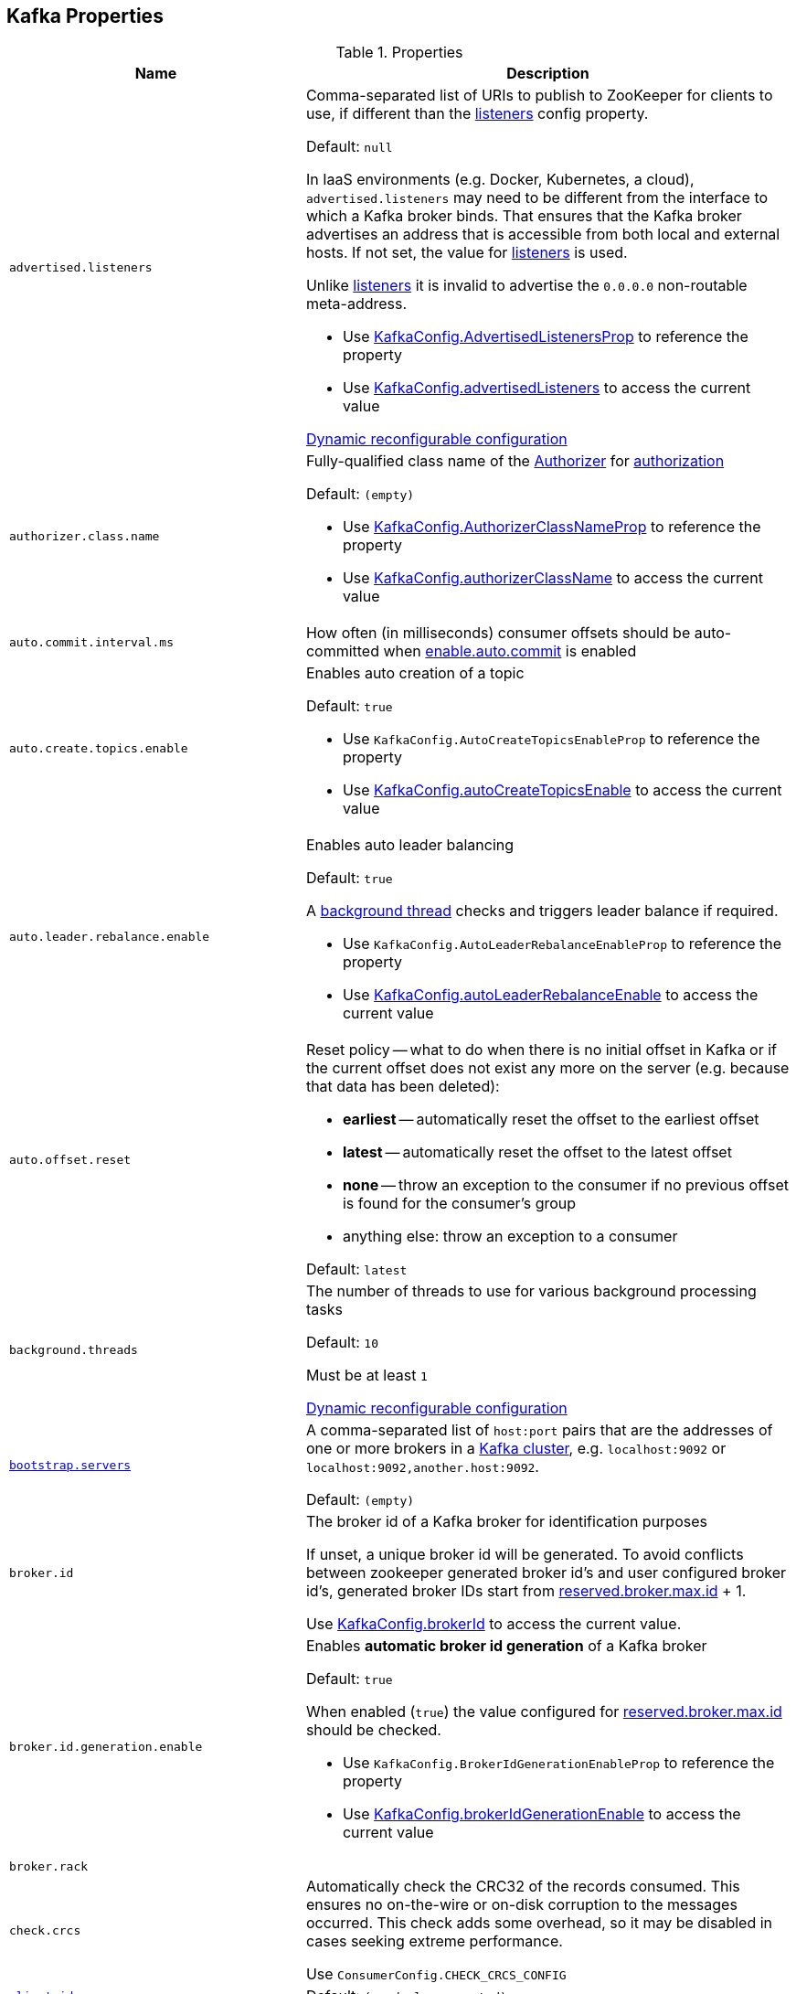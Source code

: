 == Kafka Properties

[[properties]]
.Properties
[cols="1m,2",options="header",width="100%"]
|===
| Name
| Description

| advertised.listeners
a| [[advertised.listeners]] Comma-separated list of URIs to publish to ZooKeeper for clients to use, if different than the <<listeners, listeners>> config property.

Default: `null`

In IaaS environments (e.g. Docker, Kubernetes, a cloud), `advertised.listeners` may need to be different from the interface to which a Kafka broker binds. That ensures that the Kafka broker advertises an address that is accessible from both local and external hosts. If not set, the value for <<listeners, listeners>> is used.

Unlike <<listeners, listeners>> it is invalid to advertise the `0.0.0.0` non-routable meta-address.

* Use <<kafka-server-KafkaConfig.adoc#AdvertisedListenersProp, KafkaConfig.AdvertisedListenersProp>> to reference the property

* Use <<kafka-server-KafkaConfig.adoc#advertisedListeners, KafkaConfig.advertisedListeners>> to access the current value

<<kafka-server-DynamicListenerConfig.adoc#, Dynamic reconfigurable configuration>>

| authorizer.class.name
a| [[authorizer.class.name]] Fully-qualified class name of the <<kafka-security-Authorizer.adoc#, Authorizer>> for <<kafka-server-KafkaApis.adoc#authorize, authorization>>

Default: `(empty)`

* Use <<kafka-server-KafkaConfig.adoc#AuthorizerClassNameProp, KafkaConfig.AuthorizerClassNameProp>> to reference the property

* Use <<kafka-server-KafkaConfig.adoc#authorizerClassName, KafkaConfig.authorizerClassName>> to access the current value

| auto.commit.interval.ms
a| [[auto.commit.interval.ms]] How often (in milliseconds) consumer offsets should be auto-committed when <<enable.auto.commit, enable.auto.commit>> is enabled

| auto.create.topics.enable
a| [[auto.create.topics.enable]] Enables auto creation of a topic

Default: `true`

* Use `KafkaConfig.AutoCreateTopicsEnableProp` to reference the property

* Use <<kafka-server-KafkaConfig.adoc#autoCreateTopicsEnable, KafkaConfig.autoCreateTopicsEnable>> to access the current value

| auto.leader.rebalance.enable
a| [[auto.leader.rebalance.enable]] Enables auto leader balancing

Default: `true`

A <<kafka-controller-KafkaController.adoc#scheduleAutoLeaderRebalanceTask, background thread>> checks and triggers leader balance if required.

* Use `KafkaConfig.AutoLeaderRebalanceEnableProp` to reference the property

* Use <<kafka-server-KafkaConfig.adoc#autoLeaderRebalanceEnable, KafkaConfig.autoLeaderRebalanceEnable>> to access the current value

| auto.offset.reset
a| [[auto.offset.reset]] Reset policy -- what to do when there is no initial offset in Kafka or if the current offset does not exist any more on the server (e.g. because that data has been deleted):

* *earliest* -- automatically reset the offset to the earliest offset
* *latest* -- automatically reset the offset to the latest offset
* *none* -- throw an exception to the consumer if no previous offset is found for the consumer's group
* anything else: throw an exception to a consumer

Default: `latest`

| background.threads
a| [[background.threads]] The number of threads to use for various background processing tasks

Default: `10`

Must be at least `1`

<<kafka-server-DynamicThreadPool.adoc#, Dynamic reconfigurable configuration>>

| link:kafka-properties-bootstrap-servers.adoc[bootstrap.servers]
a| [[bootstrap.servers]] A comma-separated list of `host:port` pairs that are the addresses of one or more brokers in a link:kafka-brokers.adoc[Kafka cluster], e.g. `localhost:9092` or `localhost:9092,another.host:9092`.

Default: `(empty)`

| broker.id
| [[broker.id]] The broker id of a Kafka broker for identification purposes

If unset, a unique broker id will be generated. To avoid conflicts between zookeeper generated broker id's and user configured broker id's, generated broker IDs start from <<reserved.broker.max.id, reserved.broker.max.id>> + 1.

Use <<kafka-server-KafkaConfig.adoc#brokerId, KafkaConfig.brokerId>> to access the current value.

| broker.id.generation.enable
a| [[broker.id.generation.enable]] Enables *automatic broker id generation* of a Kafka broker

Default: `true`

When enabled (`true`) the value configured for <<reserved.broker.max.id, reserved.broker.max.id>> should be checked.

* Use `KafkaConfig.BrokerIdGenerationEnableProp` to reference the property

* Use <<kafka-server-KafkaConfig.adoc#brokerIdGenerationEnable, KafkaConfig.brokerIdGenerationEnable>> to access the current value

| broker.rack
| [[broker.rack]]

| check.crcs
| [[check.crcs]] Automatically check the CRC32 of the records consumed. This ensures no on-the-wire or on-disk corruption to the messages occurred. This check adds some overhead, so it may be disabled in cases seeking extreme performance.

Use `ConsumerConfig.CHECK_CRCS_CONFIG`

| link:kafka-properties-client-id.adoc[client.id]
a| [[client.id]]

Default: `(randomly-generated)`

| connection.failed.authentication.delay.ms
a| [[connection.failed.authentication.delay.ms]] Connection close delay on failed authentication: this is the time (in milliseconds) by which connection close will be delayed on authentication failure. This must be configured to be less than <<connections.max.idle.ms, connections.max.idle.ms>> to prevent connection timeout.

Default: `100`

Has to be at least `0`

| connections.max.idle.ms
a| [[connections.max.idle.ms]] Idle connections timeout: the server socket processor threads close the connections that idle more than this

Default: `10 * 60 * 1000L`

| default.replication.factor
a| [[default.replication.factor]] The default replication factor that is used for auto-created topics

Default: `1`

Increase the default value to at least `2`

| delegation.token.master.key
a| [[delegation.token.master.key]]

| delete.topic.enable
a| [[delete.topic.enable]] Enables topic deletion

NOTE: Deleting topic through the admin tool has no effect with the property disabled.

Default: `true`

| link:kafka-properties-enable-auto-commit.adoc[enable.auto.commit]
a| [[enable.auto.commit]] When enabled (i.e. `true`) consumer offsets are committed automatically in the background (aka _consumer auto commit_) every <<auto.commit.interval.ms, auto.commit.interval.ms>>

Default: `true`

When disabled, offsets have to be committed manually (synchronously using link:kafka-consumer-KafkaConsumer.adoc#commitSync[KafkaConsumer.commitSync] or asynchronously link:kafka-consumer-KafkaConsumer.adoc#commitAsync[KafkaConsumer.commitAsync]). On restart restore the position of a consumer using link:kafka-consumer-KafkaConsumer.adoc#seek[KafkaConsumer.seek].

Used when `KafkaConsumer` is link:kafka-consumer-KafkaConsumer.adoc#creating-instance[created] and creates a link:kafka-consumer-internals-ConsumerCoordinator.adoc#autoCommitEnabled[ConsumerCoordinator].

| fetch.max.bytes
| [[fetch.max.bytes]] The maximum amount of data the server should return for a fetch request. Records are fetched in batches by the consumer, and if the first record batch in the first non-empty partition of the fetch is larger than this value, the record batch will still be returned to ensure that the consumer can make progress. As such, this is not a absolute maximum. The maximum record batch size accepted by the broker is defined via <<message.max.bytes, message.max.bytes>> (broker config) or <<max.message.bytes, max.message.bytes>> (topic config). Note that the consumer performs multiple fetches in parallel.

Use `ConsumerConfig.FETCH_MAX_BYTES_CONFIG`

| fetch.max.wait.ms
| [[fetch.max.wait.ms]] The maximum amount of time the server will block before answering the fetch request if there isn't sufficient data to immediately satisfy the requirement given by fetch.min.bytes.

Use `ConsumerConfig.FETCH_MAX_WAIT_MS_CONFIG`

| fetch.min.bytes
| [[fetch.min.bytes]] The minimum amount of data the server should return for a fetch request. If insufficient data is available the request will wait for that much data to accumulate before answering the request. The default setting of 1 byte means that fetch requests are answered as soon as a single byte of data is available or the fetch request times out waiting for data to arrive. Setting this to something greater than 1 will cause the server to wait for larger amounts of data to accumulate which can improve server throughput a bit at the cost of some additional latency.

Use `ConsumerConfig.FETCH_MIN_BYTES_CONFIG`

| link:kafka-properties-group-id.adoc[group.id]
| [[group.id]] The name of the consumer group the consumer is part of.

| heartbeat.interval.ms
| [[heartbeat.interval.ms]][[heartbeat_interval_ms]] The expected time between heartbeats to the group coordinator when using Kafka's group management facilities.

| host.name
a| [[host.name]] The hostname a Kafka broker listens on

Default: `(empty)`

| inter.broker.listener.name
a| [[inter.broker.listener.name]] Name of the listener that is used for inter-broker communication

Default: <<security.inter.broker.protocol, security.inter.broker.protocol>>

It is not allowed to set `inter.broker.listener.name` and <<security.inter.broker.protocol, security.inter.broker.protocol>> properties at the same time.

| inter.broker.protocol.version
a| [[inter.broker.protocol.version]] Version of the inter-broker protocol

Default: the latest `ApiVersion` (e.g. `2.1-IV2`)

Typically bumped up after all brokers were upgraded to a new version

* Use <<kafka-server-KafkaConfig.adoc#InterBrokerProtocolVersionProp, KafkaConfig.InterBrokerProtocolVersionProp>> to reference the property

* Use <<kafka-server-KafkaConfig.adoc#interBrokerProtocolVersionString, KafkaConfig.interBrokerProtocolVersionString>> to access the current value

| interceptor.classes
a| [[interceptor.classes]] Comma-separated list of link:kafka-consumer-ConsumerInterceptor.adoc[ConsumerInterceptor] class names.

Default: `(empty)`

| key.deserializer
| [[key.deserializer]] How to deserialize message keys.

| leader.imbalance.check.interval.seconds
a| [[leader.imbalance.check.interval.seconds]] How often the active <<kafka-controller-KafkaController.adoc#, KafkaController>> schedules the <<kafka-controller-KafkaController.adoc#scheduleAutoLeaderRebalanceTask, auto-leader-rebalance-task>> (aka _AutoLeaderRebalance_ or _AutoPreferredReplicaLeaderElection_ or _auto leader balancing_)

Default: `300`

* Use <<kafka-server-KafkaConfig.adoc#LeaderImbalanceCheckIntervalSecondsProp, KafkaConfig.LeaderImbalanceCheckIntervalSecondsProp>> to reference the property

* Use <<kafka-server-KafkaConfig.adoc#leaderImbalanceCheckIntervalSeconds, KafkaConfig.leaderImbalanceCheckIntervalSeconds>> to access the current value

| leader.imbalance.per.broker.percentage
a| [[leader.imbalance.per.broker.percentage]] Allowed ratio of leader imbalance per broker. The controller would trigger a leader balance if it goes above this value per broker. The value is specified in percentage.

Default: `10`

* Use <<kafka-server-KafkaConfig.adoc#LeaderImbalancePerBrokerPercentageProp, KafkaConfig.LeaderImbalancePerBrokerPercentageProp>> to reference the property

* Use <<kafka-server-KafkaConfig.adoc#leaderImbalancePerBrokerPercentage, KafkaConfig.leaderImbalancePerBrokerPercentage>> to access the current value

| listeners
a| [[listeners]] Comma-separated list of URIs and listener names that a Kafka broker will listen on

Default: ``PLAINTEXT://<<host.name, host.name>>:<<port, port>>``

Use `0.0.0.0` to bind to all the network interfaces on a machine or leave it empty to bind to the default interface.

* Use <<kafka-server-KafkaConfig.adoc#ListenersProp, KafkaConfig.ListenersProp>> to reference the property

* Use <<kafka-server-KafkaConfig.adoc#listeners, KafkaConfig.listeners>> to access the current value

<<kafka-server-DynamicListenerConfig.adoc#, Dynamic reconfigurable configuration>>

| listener.security.protocol.map
a| [[listener.security.protocol.map]]

| log.cleaner.enable
a| [[log.cleaner.enable]]

| log.cleaner.threads
a| [[log.cleaner.threads]]

<<kafka-server-LogCleaner.adoc#, Dynamic reconfigurable configuration>>

| log.cleaner.dedupe.buffer.size
a| [[log.cleaner.dedupe.buffer.size]]

<<kafka-server-LogCleaner.adoc#, Dynamic reconfigurable configuration>>

| log.cleaner.io.buffer.load.factor
a| [[log.cleaner.io.buffer.load.factor]]

<<kafka-server-LogCleaner.adoc#, Dynamic reconfigurable configuration>>

| log.cleaner.io.buffer.size
a| [[log.cleaner.io.buffer.size]]

<<kafka-server-LogCleaner.adoc#, Dynamic reconfigurable configuration>>

| log.cleaner.io.max.bytes.per.second
a| [[log.cleaner.io.max.bytes.per.second]]

<<kafka-server-LogCleaner.adoc#, Dynamic reconfigurable configuration>>

| log.cleaner.backoff.ms
a| [[log.cleaner.backoff.ms]]

<<kafka-server-LogCleaner.adoc#, Dynamic reconfigurable configuration>>

| log.cleanup.policy
a| [[log.cleanup.policy]] Comma-separated list of <<kafka-log-retention-and-cleanup-policies.adoc#, log retention and cleanup policies>> (strategies) to use on old log segments (for segments beyond the retention window)

Default: `delete`

Supported values:

* [[log.cleanup.policy-compact]] *compact* - enables log compaction on a topic

* [[log.cleanup.policy-delete]] *delete* - discards old segments when their retention time or size limit has been reached

Included in <<kafka-server-KafkaServer.adoc#copyKafkaConfigToLog, copyKafkaConfigToLog>> (to set <<kafka-log-LogConfig.adoc#cleanup.policy, cleanup.policy>> of topics)

* Use <<kafka-server-KafkaConfig.adoc#LogCleanupPolicyProp, KafkaConfig.LogCleanupPolicyProp>> to reference the property

* Use <<kafka-server-KafkaConfig.adoc#logCleanupPolicy, KafkaConfig.logCleanupPolicy>> to access the current value

| log.dir
a| [[log.dir]] The directory in which the log data is kept

Default: `/tmp/kafka-logs`

| log.dirs
a| [[log.dirs]] The directories in which the log data is kept

Default: <<log.dir, log.dir>>

Use <<kafka-server-KafkaConfig.adoc#logDirs, KafkaConfig.logDirs>> to access the current value.

| log.index.size.max.bytes
a| [[log.index.size.max.bytes]] Maximum size in bytes of the offset index

Default: `10 * 1024 * 1024`

Must be at least `4`

Use <<kafka-server-KafkaConfig.adoc#logIndexSizeMaxBytes, KafkaConfig.logIndexSizeMaxBytes>> to access the current value.

| log.segment.bytes
a| [[log.segment.bytes]] The maximum size of a segment file of logs. Retention and cleaning are always done one file at a time so a larger segment size means fewer files but less granular control over retention.

Default: `1 * 1024 * 1024 * 1024`

Must be at least `14` bytes (`LegacyRecord.RECORD_OVERHEAD_V0`)

Use <<kafka-server-KafkaConfig.adoc#logSegmentBytes, KafkaConfig.logSegmentBytes>> to access the current value.

| max.block.ms
a| [[max.block.ms]]

| max.partition.fetch.bytes
a| [[max.partition.fetch.bytes]] The maximum amount of data per-partition the server will return. Records are fetched in batches by the consumer. If the first record batch in the first non-empty partition of the fetch is larger than this limit, the batch will still be returned to ensure that the consumer can make progress. The maximum record batch size accepted by the broker is defined via <<message.max.bytes, message.max.bytes>> (broker config) or <<max.message.bytes, max.message.bytes>> (topic config).

Use `ConsumerConfig.MAX_PARTITION_FETCH_BYTES_CONFIG`

NOTE: Use <<fetch.max.bytes, fetch.max.bytes>> for limiting the consumer request size.

| max.poll.records
a| [[max.poll.records]] (KafkaConsumer) The maximum number of records returned from a Kafka `Consumer` when link:kafka-consumer-Consumer.adoc#poll[polling topics for records].

The default setting (`-1`) sets no upper bound on the number of records, i.e. `Consumer.poll()` will return as soon as either any data is available or the passed timeout expires.

`max.poll.records` was added to Kafka in https://issues.apache.org/jira/browse/KAFKA-3007[0.10.0.0] by https://cwiki.apache.org/confluence/display/KAFKA/KIP-41%3A+KafkaConsumer+Max+Records[KIP-41: KafkaConsumer Max Records].

From https://groups.google.com/d/msg/kafka-clients/5jagwTywVb8/2v7vYg9SBAAJ[kafka-clients] mailing list:

> `max.poll.records` only controls the number of records returned from poll, but does not affect fetching. The consumer will try to prefetch records from all partitions it is assigned. It will then buffer those records and return them in batches of `max.poll.records` each (either all from the same topic partition if there are enough left to satisfy the number of records, or from multiple topic partitions if the data from the last fetch for one of the topic partitions does not cover the `max.poll.records`).

Use `ConsumerConfig.MAX_POLL_RECORDS_CONFIG`.

---

Internally, `max.poll.records` is used exclusively when `KafkaConsumer` is link:kafka-consumer-KafkaConsumer.adoc#creating-instance[created] (to create a link:kafka-consumer-KafkaConsumer.adoc#fetcher[Fetcher]).

| message.max.bytes
a| [[message.max.bytes]]

<<kafka-server-LogCleaner.adoc#, Dynamic reconfigurable configuration>>

| metadata.max.age.ms
| [[metadata.max.age.ms]]

| metric.reporters
| [[metric.reporters]][[metric_reporters]] The list of fully-qualified classes names of the link:kafka-MetricsReporter.adoc[metrics reporters].

Default: <<kafka-MetricsReporter.adoc#JmxReporter, JmxReporter>>

| metrics.num.samples
| [[metrics.num.samples]][[metrics_num_samples]] Number of samples to compute metrics.

| metrics.sample.window.ms
| [[metrics.sample.window.ms]][[metrics_sample_window_ms]] Time window (in milliseconds) a metrics sample is computed over.

| min.insync.replicas
a| [[min.insync.replicas]] The minimum number of replicas in ISR that is needed to commit a produce request with `required.acks=-1` (or `all`)

Default: `1`

When a Kafka producer sets acks to `all` (or `-1`), this configuration specifies the minimum number of replicas that must acknowledge a write for the write to be considered successful.

If this minimum cannot be met, then the producer will raise an exception (either `NotEnoughReplicas` or `NotEnoughReplicasAfterAppend`).

When used together, `min.insync.replicas` and acks allow you to enforce greater durability guarantees.

A typical scenario would be to create a topic with a replication factor of 3, set `min.insync.replicas` to 2, and produce with acks of "all". This will ensure that the producer raises an exception if a majority of replicas do not receive a write.

| num.io.threads
a| [[num.io.threads]] The number of threads that link:kafka-server-KafkaServer.adoc[KafkaServer] uses for processing requests, which may include disk I/O

Default: `8`

Must be at least `1`

<<kafka-server-DynamicThreadPool.adoc#, Dynamic reconfigurable configuration>>

| max.connections.per.ip
a| [[max.connections.per.ip]] The maximum number of connections allowed from each ip address.

Default: `Int.MaxValue`

Must be at least `0` (with `0` if there are overrides configured using <<max.connections.per.ip.overrides, max.connections.per.ip.overrides>> property)

<<kafka-server-DynamicConnectionQuota.adoc#, Dynamic reconfigurable configuration>>

| max.connections.per.ip.overrides
a| [[max.connections.per.ip.overrides]] A comma-separated list of per-ip or hostname overrides to the default <<max.connections.per.ip, maximum number of connections>>, e.g. `hostName:100,127.0.0.1:200`

Default: (empty)

<<kafka-server-DynamicConnectionQuota.adoc#, Dynamic reconfigurable configuration>>

| num.network.threads
a| [[num.network.threads]] The number of threads that SocketServer uses for the link:kafka-network-SocketServer.adoc#numProcessorThreads[number of processors per endpoint] (for receiving requests from the network and sending responses to the network)

Default: `3`

Must be at least `1`

<<kafka-server-DynamicThreadPool.adoc#, Dynamic reconfigurable configuration>>

| num.partitions
| [[num.partitions]] The number of log partitions for auto-created topics

Default: `1`

Increase the default value (`1`) since it is better to over-partition a topic that leads to a better data balancing and aids consumer parallelism.

| num.recovery.threads.per.data.dir
a| [[num.recovery.threads.per.data.dir]] The number of threads per log data directory for log recovery at startup and flushing at shutdown

Default: `1`

Must be at least `1`

<<kafka-server-DynamicThreadPool.adoc#, Dynamic reconfigurable configuration>>

| num.replica.fetchers
a| [[num.replica.fetchers]] The number of fetcher threads used to replicate messages from a source broker.

Increasing this value can increase the degree of I/O parallelism in the follower broker.

Default: `1`

<<kafka-server-DynamicThreadPool.adoc#, Dynamic reconfigurable configuration>>

| port
| [[port]] The port a Kafka broker listens on

Default: `9092`

| principal.builder.class
a| [[principal.builder.class]]

| replica.fetch.backoff.ms
a| [[replica.fetch.backoff.ms]] The amount of time to sleep when fetch partition error occurs.

Default: `1000`

Must be at least `0`

* Use <<kafka-server-KafkaConfig.adoc#ReplicaFetchBackoffMsProp, KafkaConfig.ReplicaFetchBackoffMsProp>> to reference the property

* Use <<kafka-server-KafkaConfig.adoc#replicaFetchBackoffMs, KafkaConfig.replicaFetchBackoffMs>> to access the current value

| queued.max.requests
a| [[queued.max.requests]] The number of queued requests allowed before blocking the network threads

Default: `500`

Must be at least `1`

| rebalance.timeout.ms
| [[rebalance.timeout.ms]][[rebalance_timeout_ms]] The maximum allowed time for each worker to join the group once a rebalance has begun.

| receive.buffer.bytes
| [[receive.buffer.bytes]] The hint about the size of the TCP network receive buffer (SO_RCVBUF) to use (for a socket) when reading data. If the value is -1, the OS default will be used.

| replica.lag.time.max.ms
a| [[replica.lag.time.max.ms]]

| replica.socket.timeout.ms
| [[replica.socket.timeout.ms]]

| request.timeout.ms
| [[request.timeout.ms]] The configuration controls the maximum amount of time the client will wait for the response of a request. If the response is not received before the timeout elapses the client will resend the request if necessary or fail the request if retries are exhausted.

Use `ConsumerConfig.REQUEST_TIMEOUT_MS_CONFIG`

| reserved.broker.max.id
| [[reserved.broker.max.id]] Maximum number that can be used for <<broker.id, broker.id>>. Has to be at least `0`.

Default: `1000`

* Use `KafkaConfig.MaxReservedBrokerIdProp` to reference the property

* Use <<kafka-server-KafkaConfig.adoc#maxReservedBrokerId, KafkaConfig.maxReservedBrokerId>> to access the current value

| link:kafka-properties-retry-backoff-ms.adoc[retry.backoff.ms]
| [[retry.backoff.ms]] Time to wait before attempting to retry a failed request to a given topic partition. This avoids repeatedly sending requests in a tight loop under some failure scenarios.

Use `ConsumerConfig.RETRY_BACKOFF_MS_CONFIG`

| sasl.mechanism.inter.broker.protocol
a| [[sasl.mechanism.inter.broker.protocol]]

| sasl.jaas.config
a| [[sasl.jaas.config]]

| sasl.enabled.mechanisms
a| [[sasl.enabled.mechanisms]]

| sasl.kerberos.service.name
a| [[sasl.kerberos.service.name]]

| sasl.kerberos.kinit.cmd
a| [[sasl.kerberos.kinit.cmd]]

| sasl.kerberos.ticket.renew.window.factor
a| [[sasl.kerberos.ticket.renew.window.factor]]

| sasl.kerberos.ticket.renew.jitter
a| [[sasl.kerberos.ticket.renew.jitter]]

| sasl.kerberos.min.time.before.relogin
a| [[sasl.kerberos.min.time.before.relogin]]

| sasl.kerberos.principal.to.local.rules
a| [[sasl.kerberos.principal.to.local.rules]]

| sasl.login.refresh.window.factor
a| [[sasl.login.refresh.window.factor]]

| sasl.login.refresh.window.jitter
a| [[sasl.login.refresh.window.jitter]]

| sasl.login.refresh.min.period.seconds
a| [[sasl.login.refresh.min.period.seconds]]

| sasl.login.refresh.buffer.seconds
a| [[sasl.login.refresh.buffer.seconds]]

| send.buffer.bytes
| [[send.buffer.bytes]] The hint about the size of the TCP network send buffer (SO_SNDBUF) to use (for a socket) when sending data. If the value is -1, the OS default will be used.

| session.timeout.ms
| [[session.timeout.ms]][[session_timeout_ms]] The timeout used to detect worker failures.

Default: `10000`

| socket.request.max.bytes
a| [[socket.request.max.bytes]] The maximum number of bytes in a socket request

Default: `100 * 1024 * 1024`

Must be at least `1`

| ssl.protocol
a| [[ssl.protocol]]

| ssl.provider
a| [[ssl.provider]]

| ssl.cipher.suites
a| [[ssl.cipher.suites]]

| ssl.enabled.protocols
a| [[ssl.enabled.protocols]]

| ssl.keystore.type
a| [[ssl.keystore.type]]

| ssl.keystore.location
a| [[ssl.keystore.location]]

| ssl.keystore.password
a| [[ssl.keystore.password]]

| ssl.key.password
a| [[ssl.key.password]]

| ssl.truststore.type
a| [[ssl.truststore.type]]

| ssl.truststore.location
a| [[ssl.truststore.location]]

| ssl.truststore.password
a| [[ssl.truststore.password]]

| ssl.keymanager.algorithm
a| [[ssl.keymanager.algorithm]]

| ssl.trustmanager.algorithm
a| [[ssl.trustmanager.algorithm]]

| ssl.endpoint.identification.algorithm
a| [[ssl.endpoint.identification.algorithm]]

| ssl.secure.random.implementation
a| [[ssl.secure.random.implementation]]

| ssl.client.auth
a| [[ssl.client.auth]]

| transaction.max.timeout.ms
a| [[transaction.max.timeout.ms]] The maximum allowed timeout for transactions (in millis).

If a client's requested transaction time exceed this, then the broker will return an error in `InitProducerIdRequest`. This prevents a client from a too large timeout that can stall consumers reading from topics included in the transaction.

Default: `15 minutes`

Must be at least `1`

* Use <<kafka-server-KafkaConfig.adoc#transactionMaxTimeoutMs, KafkaConfig.transactionMaxTimeoutMs>> to access the current value

| unclean.leader.election.enable
a| [[unclean.leader.election.enable]] Controls whether to enable replicas not in the ISR set to be elected as leader as the last resort, even though doing so may result in data loss.

Default: `1`

| value.deserializer
| [[value.deserializer]][[value_deserializer]] How to deserialize message values

| zookeeper.connect
a| [[zookeeper.connect]] Comma-separated list of Zookeeper hosts (as `host:port` pairs) that brokers register to, e.g. `localhost:2181`, `127.0.0.1:3000,127.0.0.1:3001,127.0.0.1:3002`

Default: `(empty)`

Zookeeper URIs can have an optional chroot path suffix at the end, e.g. `127.0.0.1:3000,127.0.0.1:3001,127.0.0.1:3002/app/a`

If the optional chroot path suffix is used, all paths are relative to this path.

It is recommended to include all the hosts in a Zookeeper ensemble (cluster)

* Available as `KafkaConfig.ZkConnectProp`

* Use <<kafka-server-KafkaConfig.adoc#zkConnect, KafkaConfig.zkConnect>> to access the current value

| zookeeper.connection.timeout.ms
a| [[zookeeper.connection.timeout.ms]] The max time that the client waits to establish a connection to zookeeper

Default: <<zookeeper.session.timeout.ms, zookeeper.session.timeout.ms>>

* Available as `KafkaConfig.ZkConnectionTimeoutMsProp`

* Use <<kafka-server-KafkaConfig.adoc#zkConnectionTimeoutMs, KafkaConfig.zkConnectionTimeoutMs>> to access the current value

| zookeeper.max.in.flight.requests
a| [[zookeeper.max.in.flight.requests]] The maximum number of unacknowledged requests the client will send to Zookeeper before blocking. Has to be at least 1

Default: `10`

* Available as `KafkaConfig.ZkMaxInFlightRequestsProp`

* Use <<kafka-server-KafkaConfig.adoc#zkMaxInFlightRequests, KafkaConfig.zkMaxInFlightRequests>> to access the current value

| zookeeper.session.timeout.ms
a| [[zookeeper.session.timeout.ms]] Zookeeper session timeout

Default: `6000`

* Available as `KafkaConfig.ZkSessionTimeoutMsProp`

* Use <<kafka-server-KafkaConfig.adoc#zkSessionTimeoutMs, KafkaConfig.zkSessionTimeoutMs>> to access the current value

| zookeeper.set.acl
a| [[zookeeper.set.acl]] Enables secure ACLs

Default: `false`

* Available as `KafkaConfig.ZkEnableSecureAclsProp`

* Use <<kafka-server-KafkaConfig.adoc#zkEnableSecureAcls, KafkaConfig.zkEnableSecureAcls>> to access the current value

|===
